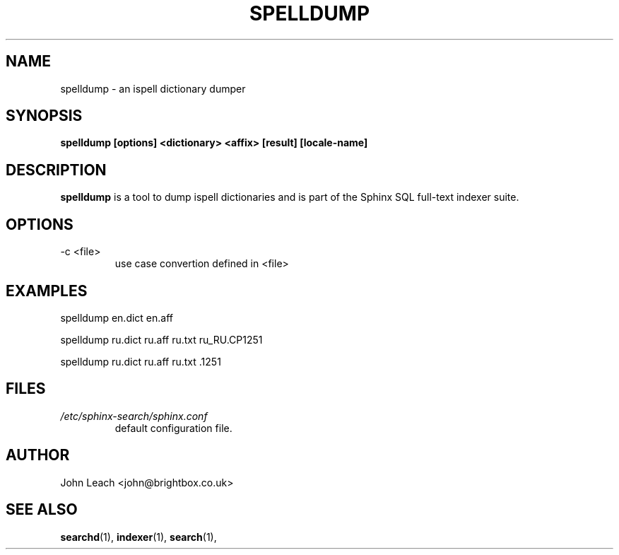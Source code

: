 .TH SPELLDUMP 1 "2008-12-12" GNU "Sphinx SQL full-text search engine"

.SH NAME
spelldump \- an ispell dictionary dumper

.SH SYNOPSIS
.B spelldump [options] <dictionary> <affix> [result] [locale-name]

.SH DESCRIPTION
.B spelldump
is a tool to dump ispell dictionaries and is part of the Sphinx SQL full-text
indexer suite.

.SH OPTIONS
.TP
-c <file>
use case convertion defined in <file>

.SH EXAMPLES
spelldump en.dict en.aff
.PP
spelldump ru.dict ru.aff ru.txt ru_RU.CP1251
.PP
spelldump ru.dict ru.aff ru.txt .1251

.SH FILES
.I /etc/sphinx-search/sphinx.conf
.RS
default configuration file.

.SH AUTHOR
John Leach <john@brightbox.co.uk>

.SH SEE ALSO
.BR searchd (1),
.BR indexer (1),
.BR search (1),
